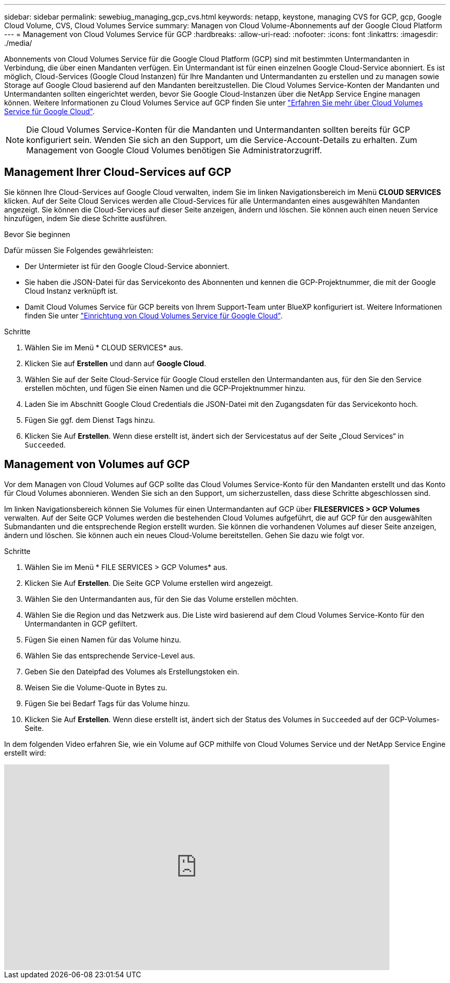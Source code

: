 ---
sidebar: sidebar 
permalink: sewebiug_managing_gcp_cvs.html 
keywords: netapp, keystone, managing CVS for GCP, gcp, Google Cloud Volume, CVS, Cloud Volumes Service 
summary: Managen von Cloud Volume-Abonnements auf der Google Cloud Platform 
---
= Management von Cloud Volumes Service für GCP
:hardbreaks:
:allow-uri-read: 
:nofooter: 
:icons: font
:linkattrs: 
:imagesdir: ./media/


[role="lead"]
Abonnements von Cloud Volumes Service für die Google Cloud Platform (GCP) sind mit bestimmten Untermandanten in Verbindung, die über einen Mandanten verfügen. Ein Untermandant ist für einen einzelnen Google Cloud-Service abonniert. Es ist möglich, Cloud-Services (Google Cloud Instanzen) für Ihre Mandanten und Untermandanten zu erstellen und zu managen sowie Storage auf Google Cloud basierend auf den Mandanten bereitzustellen. Die Cloud Volumes Service-Konten der Mandanten und Untermandanten sollten eingerichtet werden, bevor Sie Google Cloud-Instanzen über die NetApp Service Engine managen können. Weitere Informationen zu Cloud Volumes Service auf GCP finden Sie unter https://docs.netapp.com/us-en/occm/concept_cvs_gcp.html["Erfahren Sie mehr über Cloud Volumes Service für Google Cloud"].


NOTE: Die Cloud Volumes Service-Konten für die Mandanten und Untermandanten sollten bereits für GCP konfiguriert sein. Wenden Sie sich an den Support, um die Service-Account-Details zu erhalten. Zum Management von Google Cloud Volumes benötigen Sie Administratorzugriff.



== Management Ihrer Cloud-Services auf GCP

Sie können Ihre Cloud-Services auf Google Cloud verwalten, indem Sie im linken Navigationsbereich im Menü *CLOUD SERVICES* klicken. Auf der Seite Cloud Services werden alle Cloud-Services für alle Untermandanten eines ausgewählten Mandanten angezeigt. Sie können die Cloud-Services auf dieser Seite anzeigen, ändern und löschen. Sie können auch einen neuen Service hinzufügen, indem Sie diese Schritte ausführen.

.Bevor Sie beginnen
Dafür müssen Sie Folgendes gewährleisten:

* Der Untermieter ist für den Google Cloud-Service abonniert.
* Sie haben die JSON-Datei für das Servicekonto des Abonnenten und kennen die GCP-Projektnummer, die mit der Google Cloud Instanz verknüpft ist.
* Damit Cloud Volumes Service für GCP bereits von Ihrem Support-Team unter BlueXP konfiguriert ist. Weitere Informationen finden Sie unter https://docs.netapp.com/us-en/occm/task_setup_cvs_gcp.html["Einrichtung von Cloud Volumes Service für Google Cloud"].


.Schritte
. Wählen Sie im Menü * CLOUD SERVICES* aus.
. Klicken Sie auf *Erstellen* und dann auf *Google Cloud*.
. Wählen Sie auf der Seite Cloud-Service für Google Cloud erstellen den Untermandanten aus, für den Sie den Service erstellen möchten, und fügen Sie einen Namen und die GCP-Projektnummer hinzu.
. Laden Sie im Abschnitt Google Cloud Credentials die JSON-Datei mit den Zugangsdaten für das Servicekonto hoch.
. Fügen Sie ggf. dem Dienst Tags hinzu.
. Klicken Sie Auf *Erstellen*. Wenn diese erstellt ist, ändert sich der Servicestatus auf der Seite „Cloud Services“ in `Succeeded`.




== Management von Volumes auf GCP

Vor dem Managen von Cloud Volumes auf GCP sollte das Cloud Volumes Service-Konto für den Mandanten erstellt und das Konto für Cloud Volumes abonnieren. Wenden Sie sich an den Support, um sicherzustellen, dass diese Schritte abgeschlossen sind.

Im linken Navigationsbereich können Sie Volumes für einen Untermandanten auf GCP über *FILESERVICES > GCP Volumes* verwalten. Auf der Seite GCP Volumes werden die bestehenden Cloud Volumes aufgeführt, die auf GCP für den ausgewählten Submandanten und die entsprechende Region erstellt wurden. Sie können die vorhandenen Volumes auf dieser Seite anzeigen, ändern und löschen. Sie können auch ein neues Cloud-Volume bereitstellen. Gehen Sie dazu wie folgt vor.

.Schritte
. Wählen Sie im Menü * FILE SERVICES > GCP Volumes* aus.
. Klicken Sie Auf *Erstellen*. Die Seite GCP Volume erstellen wird angezeigt.
. Wählen Sie den Untermandanten aus, für den Sie das Volume erstellen möchten.
. Wählen Sie die Region und das Netzwerk aus. Die Liste wird basierend auf dem Cloud Volumes Service-Konto für den Untermandanten in GCP gefiltert.
. Fügen Sie einen Namen für das Volume hinzu.
. Wählen Sie das entsprechende Service-Level aus.
. Geben Sie den Dateipfad des Volumes als Erstellungstoken ein.
. Weisen Sie die Volume-Quote in Bytes zu.
. Fügen Sie bei Bedarf Tags für das Volume hinzu.
. Klicken Sie Auf *Erstellen*. Wenn diese erstellt ist, ändert sich der Status des Volumes in `Succeeded` auf der GCP-Volumes-Seite.


In dem folgenden Video erfahren Sie, wie ein Volume auf GCP mithilfe von Cloud Volumes Service und der NetApp Service Engine erstellt wird:

video::Crq5a1zi1Vg[youtube,width=750,height=400]